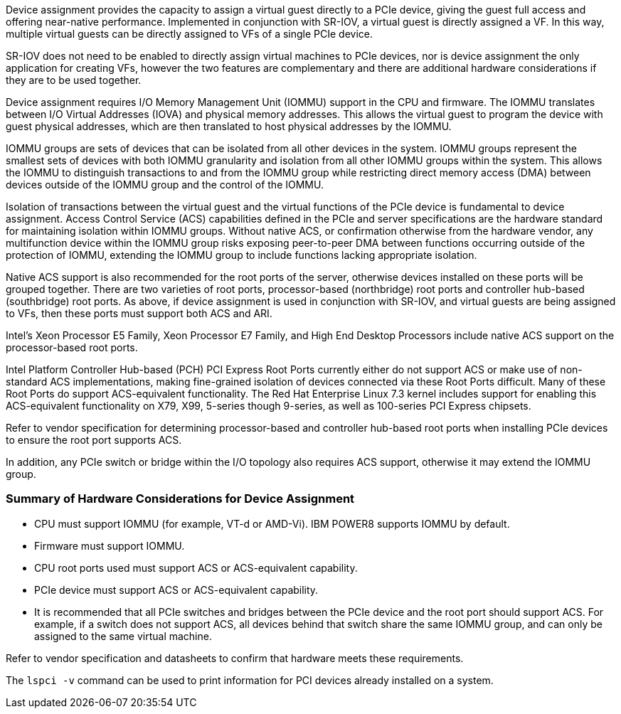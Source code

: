 Device assignment provides the capacity to assign a virtual guest directly to a PCIe device, giving the guest full access and offering near-native performance. Implemented in conjunction with SR-IOV, a virtual guest is directly assigned a VF. In this way, multiple virtual guests can be directly assigned to VFs of a single PCIe device.

SR-IOV does not need to be enabled to directly assign virtual machines to PCIe devices, nor is device assignment the only application for creating VFs, however the two features are complementary and there are additional hardware considerations if they are to be used together.

Device assignment requires I/O Memory Management Unit (IOMMU) support in the CPU and firmware. The IOMMU translates between I/O Virtual Addresses (IOVA) and physical memory addresses. This allows the virtual guest to program the device with guest physical addresses, which are then translated to host physical addresses by the IOMMU. 

IOMMU groups are sets of devices that can be isolated from all other devices in the system. IOMMU groups represent the smallest sets of devices with both IOMMU granularity and isolation from all other IOMMU groups within the system. This allows the IOMMU to distinguish transactions to and from the IOMMU group while restricting direct memory access (DMA) between devices outside of the IOMMU group and the control of the IOMMU.

Isolation of transactions between the virtual guest and the virtual functions of the PCIe device is fundamental to device assignment. Access Control Service (ACS) capabilities defined in the PCIe and server specifications are the hardware standard for maintaining isolation within IOMMU groups. Without native ACS, or confirmation otherwise from the hardware vendor, any multifunction device within the IOMMU group risks exposing peer-to-peer DMA between functions occurring outside of the protection of IOMMU, extending the IOMMU group to include functions lacking appropriate isolation.

Native ACS support is also recommended for the root ports of the server, otherwise devices installed on these ports will be grouped together. There are two varieties of root ports, processor-based (northbridge) root ports and controller hub-based (southbridge) root ports. As above, if device assignment is used in conjunction with SR-IOV, and virtual guests are being assigned to VFs, then these ports must support both ACS and ARI.

Intel's Xeon Processor E5 Family, Xeon Processor E7 Family, and High End Desktop Processors include native ACS support on the processor-based root ports. 

Intel Platform Controller Hub-based (PCH) PCI Express Root Ports currently either do not support ACS or make use of non-standard ACS implementations, making fine-grained isolation of devices connected via these Root Ports difficult. Many of these Root Ports do support ACS-equivalent functionality. The Red Hat Enterprise Linux 7.3 kernel includes support for enabling this ACS-equivalent functionality on X79, X99, 5-series though 9-series, as well as 100-series PCI Express chipsets. 

Refer to vendor specification for determining processor-based and controller hub-based root ports when installing PCIe devices to ensure the root port supports ACS.

In addition, any PCIe switch or bridge within the I/O topology also requires ACS support, otherwise it may extend the IOMMU group.

:_content-type: CONCEPT
[id='Summary_of_Hardware_Considerations_for_Device_Assignment']
=== Summary of Hardware Considerations for Device Assignment

* CPU must support IOMMU (for example, VT-d or AMD-Vi). IBM POWER8 supports IOMMU by default. 
* Firmware must support IOMMU.
* CPU root ports used must support ACS or ACS-equivalent capability.
* PCIe device must support ACS or ACS-equivalent capability. 
* It is recommended that all PCIe switches and bridges between the PCIe device and the root port should support ACS. For example, if a switch does not support ACS, all devices behind that switch share the same IOMMU group, and can only be assigned to the same virtual machine.

Refer to vendor specification and datasheets to confirm that hardware meets these requirements.

The `lspci -v` command can be used to print information for PCI devices already installed on a system.
